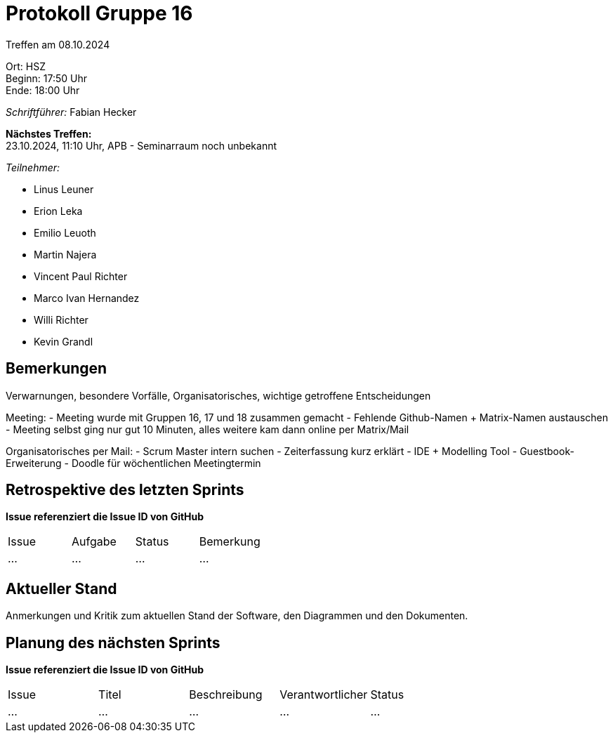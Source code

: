 = Protokoll Gruppe 16

Treffen am 08.10.2024

Ort:      HSZ +
Beginn:   17:50 Uhr +
Ende:     18:00 Uhr

__Schriftführer:__ Fabian Hecker

*Nächstes Treffen:* +
23.10.2024, 11:10 Uhr, APB - Seminarraum noch unbekannt

__Teilnehmer:__
//Tabellarisch oder Aufzählung, Kennzeichnung von Teilnehmern mit besonderer Rolle (z.B. Kunde)

- Linus Leuner
- Erion Leka
- Emilio Leuoth
- Martin Najera
- Vincent Paul Richter
- Marco Ivan Hernandez
- Willi Richter
- Kevin Grandl


== Bemerkungen
Verwarnungen, besondere Vorfälle, Organisatorisches, wichtige getroffene Entscheidungen

Meeting:
- Meeting wurde mit Gruppen 16, 17 und 18 zusammen gemacht
- Fehlende Github-Namen + Matrix-Namen austauschen
- Meeting selbst ging nur gut 10 Minuten, alles weitere kam dann online per Matrix/Mail

Organisatorisches per Mail:
- Scrum Master intern suchen
- Zeiterfassung kurz erklärt
- IDE + Modelling Tool
- Guestbook-Erweiterung
- Doodle für wöchentlichen Meetingtermin


== Retrospektive des letzten Sprints
*Issue referenziert die Issue ID von GitHub*
// Wie ist der Status der im letzten Sprint erstellten Issues/veteilten Aufgaben?

// See http://asciidoctor.org/docs/user-manual/=tables
[option="headers"]
|===
|Issue |Aufgabe |Status |Bemerkung
|…     |…       |…      |…
|===


== Aktueller Stand
Anmerkungen und Kritik zum aktuellen Stand der Software, den Diagrammen und den
Dokumenten.

== Planung des nächsten Sprints
*Issue referenziert die Issue ID von GitHub*

// See http://asciidoctor.org/docs/user-manual/=tables
[option="headers"]
|===
|Issue |Titel |Beschreibung |Verantwortlicher |Status
|…     |…     |…            |…                |…
|===
